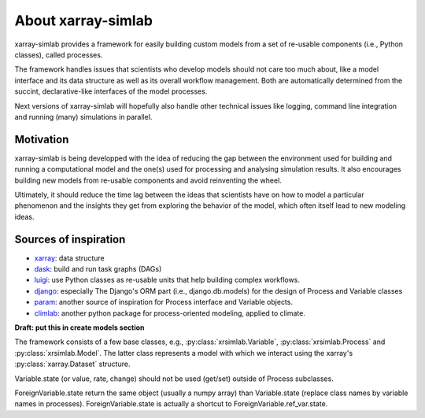 .. _about:

About xarray-simlab
===================

xarray-simlab provides a framework for easily building custom models from a set
of re-usable components (i.e., Python classes), called processes.

The framework handles issues that scientists who develop models should not care
too much about, like a model interface and its data structure as well as its
overall workflow management. Both are automatically determined from the
succint, declarative-like interfaces of the model processes.

Next versions of xarray-simlab will hopefully also handle other technical issues
like logging, command line integration and running (many) simulations in
parallel.

Motivation
----------
xarray-simlab is being developped with the idea of reducing the gap between the
environment used for building and running a computational model and the one(s)
used for processing and analysing simulation results. It also encourages
building new models from re-usable components and avoid reinventing the wheel.

Ultimately, it should reduce the time lag between the ideas that scientists have
on how to model a particular phenomenon and the insights they get from exploring
the behavior of the model, which often itself lead to new modeling ideas.

Sources of inspiration
----------------------

- xarray_: data structure
- dask_: build and run task graphs (DAGs)
- luigi_: use Python classes as re-usable units that help building complex
  workflows.
- django_: especially The Django's ORM part (i.e., django.db.models) for the
  design of Process and Variable classes
- param_: another source of inspiration for Process interface and Variable objects.
- climlab_: another python package for process-oriented modeling, applied to
  climate.

.. _xarray: https://github.com/pydata/xarray
.. _dask: https://github.com/dask/dask
.. _luigi: https://github.com/spotify/luigi
.. _django: https://github.com/django/django
.. _param: https://github.com/ioam/param
.. _climlab: https://github.com/brian-rose/climlab

**Draft: put this in create models section**

The framework consists of a few base classes, e.g., :py:class:`xrsimlab.Variable`,
:py:class:`xrsimlab.Process` and :py:class:`xrsimlab.Model`. The latter class
represents a model with which we interact using the xarray's
:py:class:`xarray.Dataset` structure.

Variable.state (or value, rate, change) should not be used (get/set) outside
of Process subclasses.

ForeignVariable.state return the same object (usually a numpy array) than
Variable.state (replace class names by variable names in processes).
ForeignVariable.state is actually a shortcut to ForeignVariable.ref_var.state.
